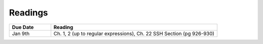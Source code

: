.. _readings:

Readings
========

.. csv-table::
   :header: Due Date, Reading
   :widths: 20,80

   Jan 9th, "Ch. 1, 2 (up to regular expressions),
   Ch. 22 SSH Section (pg 926-930)"
